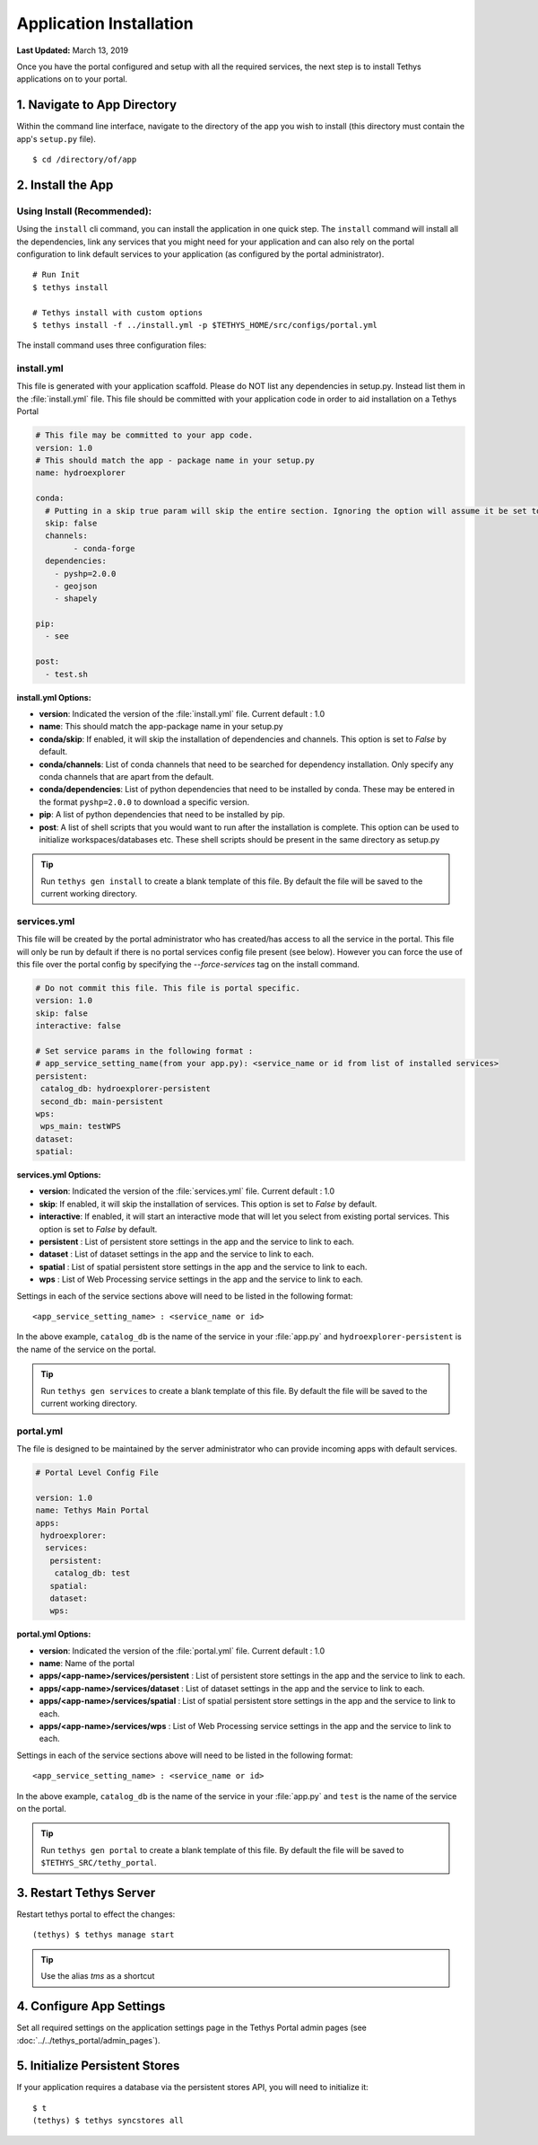 ************************
Application Installation
************************

**Last Updated:** March 13, 2019

Once you have the portal configured and setup with all the required services, the next step is to install Tethys applications on to your portal.

1. Navigate to App Directory
============================

Within the command line interface, navigate to the directory of the app you wish to install (this directory must contain the app's ``setup.py`` file).

::

    $ cd /directory/of/app

2. Install the App
==================

Using Install (Recommended):
----------------------------

Using the ``install`` cli command, you can install the application in one quick step. The ``install`` command will install all the dependencies, link any services that you might need for your application and can also rely on the portal configuration to link default services to your application (as configured by the portal administrator).

::

    # Run Init
    $ tethys install

    # Tethys install with custom options
    $ tethys install -f ../install.yml -p $TETHYS_HOME/src/configs/portal.yml


The install command uses three configuration files:

.. _tethys_install_yml:

install.yml 
-----------

This file is generated with your application scaffold. Please do NOT list any dependencies in setup.py. Instead list them in the :file:`install.yml` file. This file should be committed with your application code in order to aid installation on a Tethys Portal

.. code-block:: python

	# This file may be committed to your app code.
	version: 1.0
	# This should match the app - package name in your setup.py
	name: hydroexplorer

	conda:
	  # Putting in a skip true param will skip the entire section. Ignoring the option will assume it be set to False
	  skip: false
	  channels:
	  	- conda-forge
	  dependencies:
	    - pyshp=2.0.0
	    - geojson
	    - shapely

	pip:
	  - see

	post:
  	  - test.sh

**install.yml Options:**

* **version**: Indicated the version of the :file:`install.yml` file. Current default : 1.0
* **name**: This should match the app-package name in your setup.py

* **conda/skip**: If enabled, it will skip the installation of dependencies and channels. This option is set to `False` by default. 

* **conda/channels**: List of conda channels that need to be searched for dependency installation. Only specify any conda channels that are apart from the default. 

* **conda/dependencies**: List of python dependencies that need to be installed by conda. These may be entered in the format ``pyshp=2.0.0`` to download a specific version.

* **pip**: A list of python dependencies that need to be installed by pip.

* **post**: A list of shell scripts that you would want to run after the installation is complete. This option can be used to initialize workspaces/databases etc. These shell scripts should be present in the same directory as setup.py

.. tip::

    Run ``tethys gen install`` to create a blank template of this file. By default the file will be saved to the current working directory.

.. _tethys_services_yml:

services.yml 
------------

This file will be created by the portal administrator who has created/has access to all the service in the portal. This file will only be run by default if there is no portal services config file present (see below). However you can force the use of this file over the portal config by specifying the `--force-services` tag on the install command.  

.. code-block:: python

	# Do not commit this file. This file is portal specific.
	version: 1.0
	skip: false
	interactive: false

	# Set service params in the following format :
	# app_service_setting_name(from your app.py): <service_name or id from list of installed services>
	persistent:
  	 catalog_db: hydroexplorer-persistent
  	 second_db: main-persistent
	wps:
  	 wps_main: testWPS
  	dataset:
  	spatial:

**services.yml Options:**

* **version**: Indicated the version of the :file:`services.yml` file. Current default : 1.0
* **skip**: If enabled, it will skip the installation of services. This option is set to `False` by default. 
* **interactive**: If enabled, it will start an interactive mode that will let you select from existing portal services. This option is set to `False` by default. 


* **persistent** : List of persistent store settings in the app and the service to link to each.
* **dataset** : List of dataset settings in the app and the service to link to each.
* **spatial** : List of spatial persistent store settings in the app and the service to link to each.
* **wps** : List of Web Processing service settings in the app and the service to link to each. 

Settings in each of the service sections above will need to be listed in the following format::

	<app_service_setting_name> : <service_name or id>

In the above example, ``catalog_db`` is the name of the service in your :file:`app.py` and ``hydroexplorer-persistent`` is the name of the service on the portal. 

.. tip::

    Run ``tethys gen services`` to create a blank template of this file. By default the file will be saved to the current working directory.

portal.yml 
------------

The file is designed to be maintained by the server administrator who can provide incoming apps with default services. 

.. code-block:: python

	# Portal Level Config File

	version: 1.0
	name: Tethys Main Portal
	apps:
	 hydroexplorer:
	  services:
	   persistent:
	    catalog_db: test
	   spatial:
	   dataset:
	   wps:


**portal.yml Options:**

* **version**: Indicated the version of the :file:`portal.yml` file. Current default : 1.0
* **name**: Name of the portal

* **apps/<app-name>/services/persistent** : List of persistent store settings in the app and the service to link to each.
* **apps/<app-name>/services/dataset** : List of dataset settings in the app and the service to link to each.
* **apps/<app-name>/services/spatial** : List of spatial persistent store settings in the app and the service to link to each.
* **apps/<app-name>/services/wps** : List of Web Processing service settings in the app and the service to link to each. 

Settings in each of the service sections above will need to be listed in the following format::

	<app_service_setting_name> : <service_name or id>

In the above example, ``catalog_db`` is the name of the service in your :file:`app.py` and ``test`` is the name of the service on the portal.

.. tip::

    Run ``tethys gen portal`` to create a blank template of this file. By default the file will be saved to ``$TETHYS_SRC/tethy_portal``.


3. Restart Tethys Server
==========================

Restart tethys portal to effect the changes::

    (tethys) $ tethys manage start

.. tip::

    Use the alias `tms` as a shortcut

4. Configure App Settings
=========================

Set all required settings on the application settings page in the Tethys Portal admin pages (see :doc:`../../tethys_portal/admin_pages`).

5. Initialize Persistent Stores
===============================

If your application requires a database via the persistent stores API, you will need to initialize it::

    $ t
    (tethys) $ tethys syncstores all